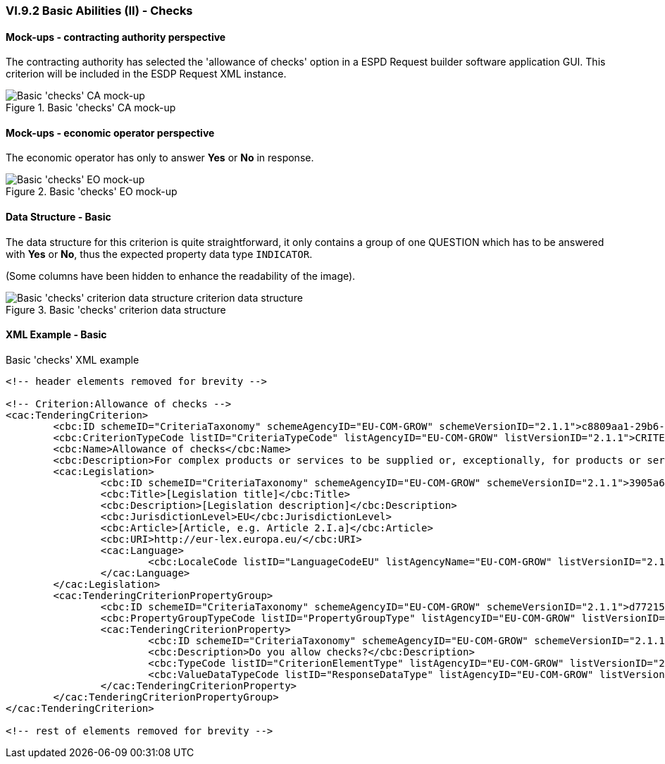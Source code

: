 
=== VI.9.2 Basic Abilities (II) - Checks

==== Mock-ups - contracting authority perspective

The contracting authority has selected the 'allowance of checks' option in a ESPD Request builder software application GUI. This criterion will be included in the ESDP Request XML instance.

.Basic 'checks' CA mock-up
image::Basic_Checks_CA_mockup.png[Basic 'checks' CA mock-up, alt="Basic 'checks' CA mock-up", align="center"]

==== Mock-ups - economic operator perspective

The economic operator has only to answer *Yes* or *No* in response.

.Basic 'checks' EO mock-up
image::Basic_Checks_EO_mockup.png[Basic 'checks' EO mock-up, alt="Basic 'checks' EO mock-up", align="center"]

==== Data Structure - Basic
The data structure for this criterion is quite straightforward, it only contains a group of one QUESTION which has to be answered with *Yes* or *No*, thus the expected property data type `INDICATOR`.

(Some columns have been hidden to enhance the readability of the image).

.Basic 'checks' criterion data structure
image::Basic_Checks_Data_Structure.png[Basic 'checks' criterion data structure, alt="Basic 'checks' criterion data structure criterion data structure",align="center"]

==== XML Example - Basic

.Basic 'checks' XML example
[source,xml]
----
<!-- header elements removed for brevity -->

<!-- Criterion:Allowance of checks -->
<cac:TenderingCriterion>
	<cbc:ID schemeID="CriteriaTaxonomy" schemeAgencyID="EU-COM-GROW" schemeVersionID="2.1.1">c8809aa1-29b6-4f27-ae2f-27e612e394db</cbc:ID>
	<cbc:CriterionTypeCode listID="CriteriaTypeCode" listAgencyID="EU-COM-GROW" listVersionID="2.1.1">CRITERION.SELECTION.TECHNICAL_PROFESSIONAL_ABILITY.TECHNICAL.CHECKS.ALLOWANCE_OF_CHECKS</cbc:CriterionTypeCode>
	<cbc:Name>Allowance of checks</cbc:Name>
	<cbc:Description>For complex products or services to be supplied or, exceptionally, for products or services which are required for a special purpose: The economic operator will allow checks to be conducted on the production capacities or the technical capacity of the economic operator and, where necessary, on the means of study and research which are available to it and on the quality control measures? The check is to be performed by the contracting authority or, in case the latter consents to this, on its behalf by a competent official body of the country in which the supplier or service provider is established.</cbc:Description>
	<cac:Legislation>
		<cbc:ID schemeID="CriteriaTaxonomy" schemeAgencyID="EU-COM-GROW" schemeVersionID="2.1.1">3905a69e-4893-4d52-9650-c144d405ecba</cbc:ID>
		<cbc:Title>[Legislation title]</cbc:Title>
		<cbc:Description>[Legislation description]</cbc:Description>
		<cbc:JurisdictionLevel>EU</cbc:JurisdictionLevel>
		<cbc:Article>[Article, e.g. Article 2.I.a]</cbc:Article>
		<cbc:URI>http://eur-lex.europa.eu/</cbc:URI>
		<cac:Language>
			<cbc:LocaleCode listID="LanguageCodeEU" listAgencyName="EU-COM-GROW" listVersionID="2.1.1">EN</cbc:LocaleCode>
		</cac:Language>
	</cac:Legislation>
	<cac:TenderingCriterionPropertyGroup>
		<cbc:ID schemeID="CriteriaTaxonomy" schemeAgencyID="EU-COM-GROW" schemeVersionID="2.1.1">d7721546-9106-43a7-8d31-2fe08a862b00</cbc:ID>
		<cbc:PropertyGroupTypeCode listID="PropertyGroupType" listAgencyID="EU-COM-GROW" listVersionID="2.1.1">ON*</cbc:PropertyGroupTypeCode>
		<cac:TenderingCriterionProperty>
			<cbc:ID schemeID="CriteriaTaxonomy" schemeAgencyID="EU-COM-GROW" schemeVersionID="2.1.1">6250e2c6-9309-42ea-a969-d2599c0159be</cbc:ID>
			<cbc:Description>Do you allow checks?</cbc:Description>
			<cbc:TypeCode listID="CriterionElementType" listAgencyID="EU-COM-GROW" listVersionID="2.1.1">QUESTION</cbc:TypeCode>
			<cbc:ValueDataTypeCode listID="ResponseDataType" listAgencyID="EU-COM-GROW" listVersionID="2.1.1">INDICATOR</cbc:ValueDataTypeCode>
		</cac:TenderingCriterionProperty>
	</cac:TenderingCriterionPropertyGroup>
</cac:TenderingCriterion>

<!-- rest of elements removed for brevity -->
----
